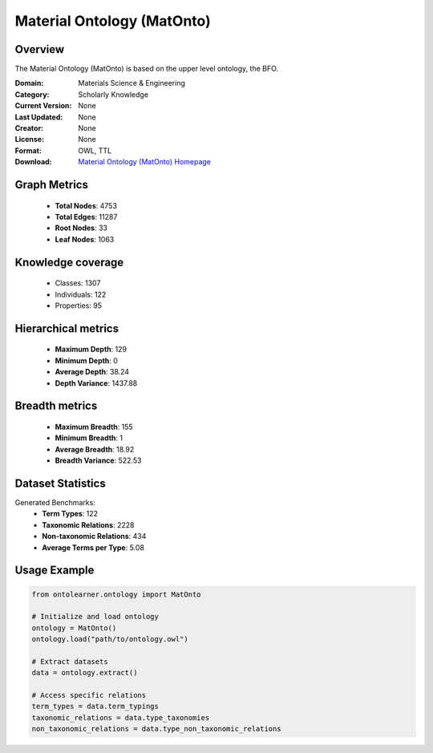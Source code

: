 Material Ontology (MatOnto)
==========================

Overview
--------
The Material Ontology (MatOnto) is based on the upper level ontology, the BFO.

:Domain: Materials Science & Engineering
:Category: Scholarly Knowledge
:Current Version: None
:Last Updated: None
:Creator: None
:License: None
:Format: OWL, TTL
:Download: `Material Ontology (MatOnto) Homepage <https://github.com/EngyNasr/MSE-Benchmark/blob/main/testCases/secondTestCase/MatOnto.owl>`_

Graph Metrics
-------------
    - **Total Nodes**: 4753
    - **Total Edges**: 11287
    - **Root Nodes**: 33
    - **Leaf Nodes**: 1063

Knowledge coverage
------------------
    - Classes: 1307
    - Individuals: 122
    - Properties: 95

Hierarchical metrics
--------------------
    - **Maximum Depth**: 129
    - **Minimum Depth**: 0
    - **Average Depth**: 38.24
    - **Depth Variance**: 1437.88

Breadth metrics
------------------
    - **Maximum Breadth**: 155
    - **Minimum Breadth**: 1
    - **Average Breadth**: 18.92
    - **Breadth Variance**: 522.53

Dataset Statistics
------------------
Generated Benchmarks:
    - **Term Types**: 122
    - **Taxonomic Relations**: 2228
    - **Non-taxonomic Relations**: 434
    - **Average Terms per Type**: 5.08

Usage Example
-------------
.. code-block:: python

    from ontolearner.ontology import MatOnto

    # Initialize and load ontology
    ontology = MatOnto()
    ontology.load("path/to/ontology.owl")

    # Extract datasets
    data = ontology.extract()

    # Access specific relations
    term_types = data.term_typings
    taxonomic_relations = data.type_taxonomies
    non_taxonomic_relations = data.type_non_taxonomic_relations
